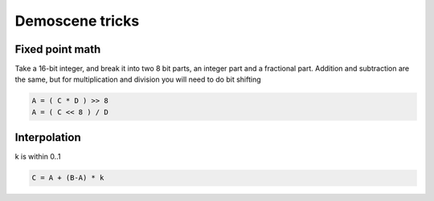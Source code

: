 Demoscene tricks
----------------


Fixed point math
==============================
Take a 16-bit integer, and break it into two 8 bit parts, an integer part and a fractional part.
Addition and subtraction are the same, but for multiplication and division you will need to do bit shifting

.. code-block:: c

 A = ( C * D ) >> 8
 A = ( C << 8 ) / D

Interpolation
==============================
k is within 0..1

.. code-block:: c

 C = A + (B-A) * k
